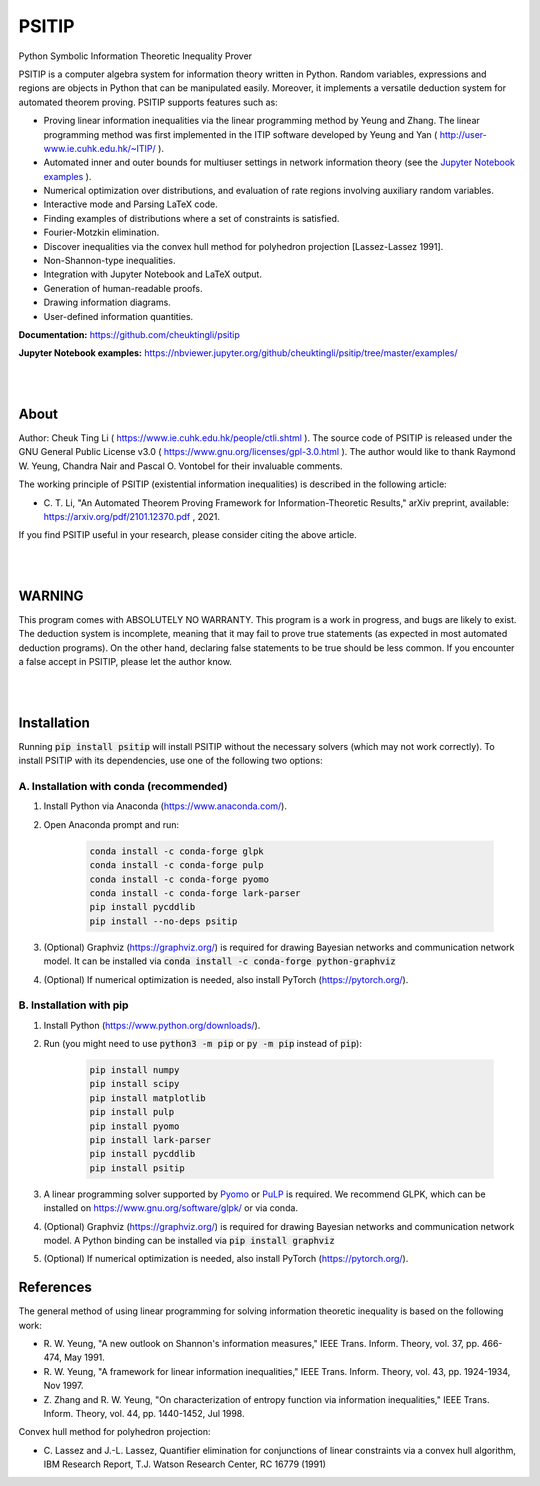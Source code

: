 PSITIP
======

Python Symbolic Information Theoretic Inequality Prover

PSITIP is a computer algebra system for information theory written in Python. Random variables, expressions and regions are objects in Python that can be manipulated easily. Moreover, it implements a versatile deduction system for automated theorem proving. PSITIP supports features such as:

- Proving linear information inequalities via the linear programming method by Yeung and Zhang. The linear programming method was first implemented in the ITIP software developed by Yeung and Yan ( http://user-www.ie.cuhk.edu.hk/~ITIP/ ).

- Automated inner and outer bounds for multiuser settings in network information theory (see the `Jupyter Notebook examples <https://nbviewer.jupyter.org/github/cheuktingli/psitip/tree/master/examples/>`_ ).

- Numerical optimization over distributions, and evaluation of rate regions involving auxiliary random variables.

- Interactive mode and Parsing LaTeX code.

- Finding examples of distributions where a set of constraints is satisfied.

- Fourier-Motzkin elimination.

- Discover inequalities via the convex hull method for polyhedron projection [Lassez-Lassez 1991].

- Non-Shannon-type inequalities.

- Integration with Jupyter Notebook and LaTeX output.

- Generation of human-readable proofs.

- Drawing information diagrams.

- User-defined information quantities. 


**Documentation:** https://github.com/cheuktingli/psitip

**Jupyter Notebook examples:** https://nbviewer.jupyter.org/github/cheuktingli/psitip/tree/master/examples/




|
|

About
~~~~~

Author: Cheuk Ting Li ( https://www.ie.cuhk.edu.hk/people/ctli.shtml ). The source code of PSITIP is released under the GNU General Public License v3.0 ( https://www.gnu.org/licenses/gpl-3.0.html ). The author would like to thank Raymond W. Yeung, Chandra Nair and Pascal O. Vontobel for their invaluable comments.

The working principle of PSITIP (existential information inequalities) is described in the following article:

- \C. T. Li, "An Automated Theorem Proving Framework for Information-Theoretic Results," arXiv preprint, available: https://arxiv.org/pdf/2101.12370.pdf , 2021.

If you find PSITIP useful in your research, please consider citing the above article.


|
|


WARNING
~~~~~~~

This program comes with ABSOLUTELY NO WARRANTY. This program is a work in progress, and bugs are likely to exist. The deduction system is incomplete, meaning that it may fail to prove true statements (as expected in most automated deduction programs). On the other hand, declaring false statements to be true should be less common. If you encounter a false accept in PSITIP, please let the author know.

|
|


Installation
~~~~~~~~~~~~

Running :code:`pip install psitip` will install PSITIP without the necessary solvers (which may not work correctly). To install PSITIP with its dependencies, use one of the following two options:

A. Installation with conda (recommended)
----------------------------------------

1. Install Python via Anaconda (https://www.anaconda.com/).

2. Open Anaconda prompt and run:

    .. code:: text

        conda install -c conda-forge glpk
        conda install -c conda-forge pulp
        conda install -c conda-forge pyomo
        conda install -c conda-forge lark-parser
        pip install pycddlib
        pip install --no-deps psitip

3. (Optional) Graphviz (https://graphviz.org/) is required for drawing Bayesian networks and communication network model. It can be installed via :code:`conda install -c conda-forge python-graphviz`

4. (Optional) If numerical optimization is needed, also install PyTorch (https://pytorch.org/).


B. Installation with pip
------------------------

1. Install Python (https://www.python.org/downloads/).

2. Run (you might need to use :code:`python3 -m pip` or :code:`py -m pip` instead of :code:`pip`):

    .. code:: text

        pip install numpy
        pip install scipy
        pip install matplotlib
        pip install pulp
        pip install pyomo
        pip install lark-parser
        pip install pycddlib
        pip install psitip

3. A linear programming solver supported by `Pyomo <https://github.com/Pyomo/pyomo>`_ or `PuLP <https://github.com/coin-or/pulp>`_ is required. We recommend GLPK, which can be installed on https://www.gnu.org/software/glpk/ or via conda.

4. (Optional) Graphviz (https://graphviz.org/) is required for drawing Bayesian networks and communication network model. A Python binding can be installed via :code:`pip install graphviz`

5. (Optional) If numerical optimization is needed, also install PyTorch (https://pytorch.org/).




References
~~~~~~~~~~

The general method of using linear programming for solving information 
theoretic inequality is based on the following work:

- \R. W. Yeung, "A new outlook on Shannon's information measures," IEEE Trans. Inform. Theory, vol. 37, pp. 466-474, May 1991.

- \R. W. Yeung, "A framework for linear information inequalities," IEEE Trans. Inform. Theory, vol. 43, pp. 1924-1934, Nov 1997.

- \Z. Zhang and R. W. Yeung, "On characterization of entropy function via information inequalities," IEEE Trans. Inform. Theory, vol. 44, pp. 1440-1452, Jul 1998.


Convex hull method for polyhedron projection:

- \C. Lassez and J.-L. Lassez, Quantifier elimination for conjunctions of linear constraints via a convex hull algorithm, IBM Research Report, T.J. Watson Research Center, RC 16779 (1991)


